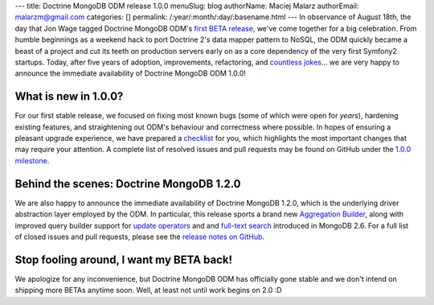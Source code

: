 ---
title: Doctrine MongoDB ODM release 1.0.0
menuSlug: blog
authorName: Maciej Malarz
authorEmail: malarzm@gmail.com
categories: []
permalink: /:year/:month/:day/:basename.html
---
In observance of August 18th, the day that Jon Wage tagged Doctrine MongoDB ODM's
`first BETA release <https://github.com/doctrine/mongodb-odm/releases/tag/1.0.0BETA1>`__,
we've come together for a big celebration. From humble beginnings as a weekend
hack to port Doctrine 2's data mapper pattern to NoSQL, the ODM quickly became a
beast of a project and cut its teeth on production servers early on as a core
dependency of the very first Symfony2 startups. Today, after five years of
adoption, improvements, refactoring, and
`countless jokes <https://twitter.com/jmikola/status/583047759160336384?lang=en>`__…
we are very happy to announce the immediate availability of Doctrine MongoDB ODM
1.0.0!

What is new in 1.0.0?
---------------------

For our first stable release, we focused on fixing most known bugs (some of
which were open for *years*), hardening existing features, and straightening out
ODM's behaviour and correctness where possible. In hopes of ensuring a pleasant
upgrade experience, we have prepared a
`checklist <https://github.com/doctrine/mongodb-odm/blob/master/CHANGELOG-1.0.md#100-2015-08-18>`__
for you, which highlights the most important changes that may require your
attention. A complete list of resolved issues and pull requests may be found on
GitHub under the `1.0.0 milestone <https://github.com/doctrine/mongodb-odm/issues?q=milestone%3A1.0.0>`__.

Behind the scenes: Doctrine MongoDB 1.2.0
-----------------------------------------

We are also happy to announce the immediate availability of Doctrine MongoDB
1.2.0, which is the underlying driver abstraction layer employed by the ODM.
In particular, this release sports a brand new
`Aggregation Builder <https://github.com/doctrine/mongodb/pull/213>`__, along
with improved query builder support for
`update operators <https://github.com/doctrine/mongodb/pull/212>`__ and
and `full-text search <https://github.com/doctrine/mongodb/pull/184>`__
introduced in MongoDB 2.6. For a full list of closed issues and pull requests,
please see the `release notes on GitHub <https://github.com/doctrine/mongodb/releases/tag/1.2.0>`__.

Stop fooling around, I want my BETA back!
-----------------------------------------

We apologize for any inconvenience, but Doctrine MongoDB ODM has officially gone
stable and we don't intend on shipping more BETAs anytime soon. Well, at least
not until work begins on 2.0 :D
